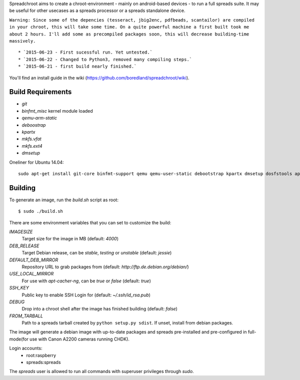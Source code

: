 Spreadchroot aims to create a chroot-environment - mainly on android-based devices - to run a full spreads suite. It may be useful for other usecases as a spreads processor or a spreads standalone device.

``Warning: Since some of the depencies (tesseract, jbig2enc, pdfbeads, scantailor) are compiled in your chroot, this will take some time. On a quite powerful machine a first built took me about 2 hours. I'll add some as precompiled packages soon, this will decrease building-time massively.``
::
   * `2015-06-23 - First sucessful run. Yet untested.`
   * `2015-06-22 - Changed to Python3, removed many compiling steps.`
   * `2015-06-21 - first build nearly finished.`

You'll find an install guide in the wiki (https://github.com/boredland/spreadchroot/wiki).

Build Requirements
==================
* `git`
* `binfmt_misc` kernel module loaded
* `qemu-arm-static`
* `deboostrap`
* `kpartx`
* `mkfs.vfat`
* `mkfs.ext4`
* `dmsetup`

Oneliner for Ubuntu 14.04:
::
    sudo apt-get install git-core binfmt-support qemu qemu-user-static debootstrap kpartx dmsetup dosfstools apt-cacher-ng


Building
========
To generate an image, run the `build.sh` script as root:

::

    $ sudo ./build.sh
    
There are some environment variables that you can set to customize the build:

`IMAGESIZE`
    Target size for the image in MB (default: `4000`)
`DEB_RELEASE`
    Target Debian release, can be `stable`, `testing` or `unstable` (default: `jessie`)
`DEFAULT_DEB_MIRROR`
    Repository URL to grab packages from (default: `http://ftp.de.debian.org/debian/`)
`USE_LOCAL_MIRROR`
    For use with `apt-cacher-ng`, can be `true` or `false` (default: `true`)
`SSH_KEY`
    Public key to enable SSH Login for (default: `~/.ssh/id_rsa.pub`)
`DEBUG`
    Drop into a chroot shell after the image has finished building (default: `false`)
`FROM_TARBALL`
    Path to a spreads tarball created by ``python setup.py sdist``. If unset, install from debian packages.

The image will generate a debian image with up-to-date packages and spreads
pre-installed and pre-configured in full-mode(for use with Canon A2200 cameras running CHDK).

Login accounts:
    * root:raspberry
    * spreads:spreads
    
The `spreads` user is allowed to run all commands with superuser privileges through `sudo`.
